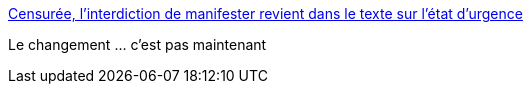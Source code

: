 :jbake-type: post
:jbake-status: published
:jbake-title: Censurée, l’interdiction de manifester revient dans le texte sur l’état d’urgence
:jbake-tags: politique,france,sécurité,justice,_mois_juin,_année_2017
:jbake-date: 2017-06-29
:jbake-depth: ../
:jbake-uri: shaarli/1498748231000.adoc
:jbake-source: https://nicolas-delsaux.hd.free.fr/Shaarli?searchterm=http%3A%2F%2Fmobile.lemonde.fr%2Fsociete%2Farticle%2F2017%2F06%2F29%2Ftoilettee-l-interdiction-de-manifester-revient-dans-le-texte-sur-l-etat-d-urgence_5152768_3224.html%3Fxtref%3Dhttps%3A%2F%2Ft.co%2FfIGTnD732J&searchtags=politique+france+s%C3%A9curit%C3%A9+justice+_mois_juin+_ann%C3%A9e_2017
:jbake-style: shaarli

http://mobile.lemonde.fr/societe/article/2017/06/29/toilettee-l-interdiction-de-manifester-revient-dans-le-texte-sur-l-etat-d-urgence_5152768_3224.html?xtref=https://t.co/fIGTnD732J[Censurée, l’interdiction de manifester revient dans le texte sur l’état d’urgence]

Le changement ... c'est pas maintenant
